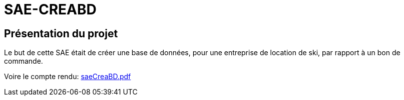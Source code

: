 # SAE-CREABD

## Présentation du projet

Le but de cette SAE était de créer une base de données, pour une entreprise de location de ski, par rapport à un bon de commande.

Voire le compte rendu:
xref:saeCreaBD.pdf[]
